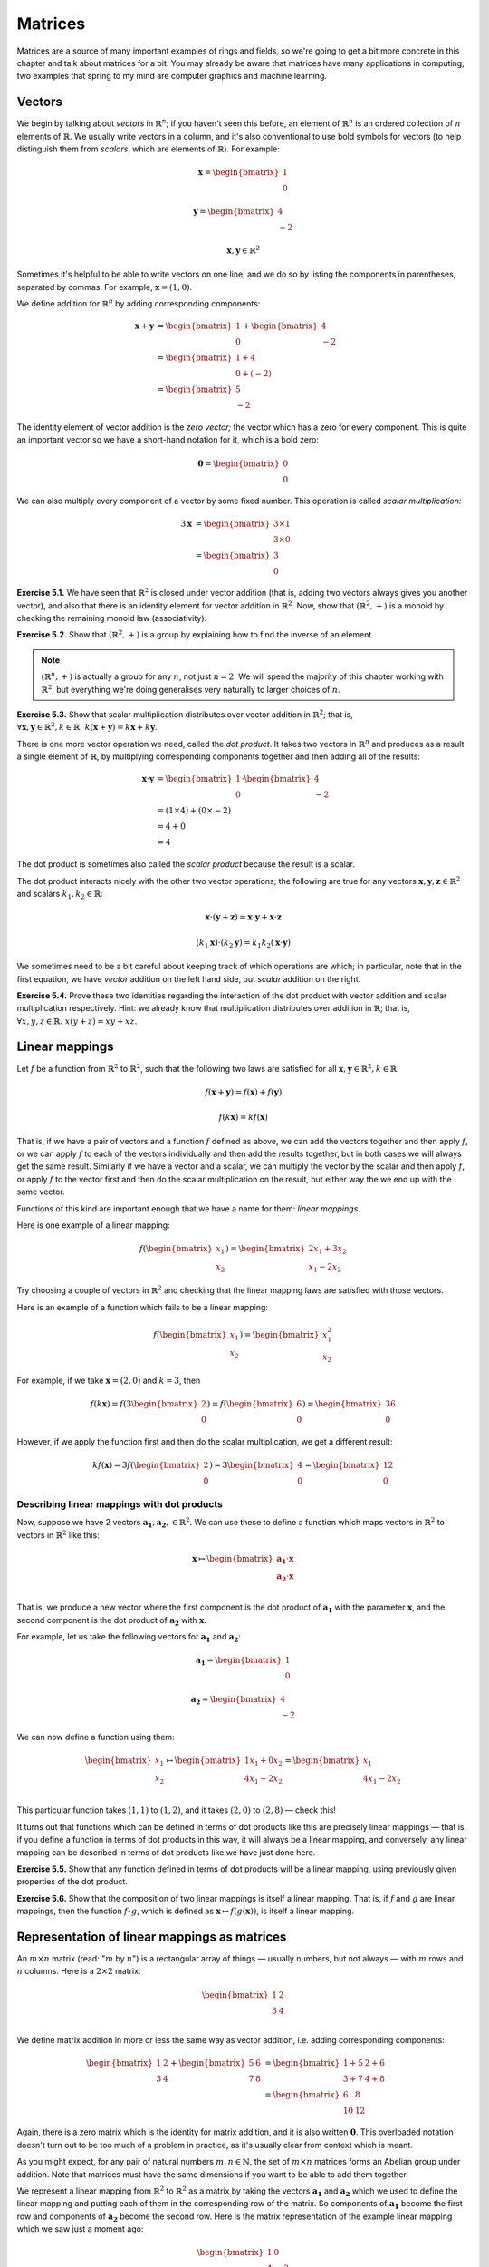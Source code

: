 Matrices
========

Matrices are a source of many important examples of rings and fields, so we're
going to get a bit more concrete in this chapter and talk about matrices for a
bit. You may already be aware that matrices have many applications in
computing; two examples that spring to my mind are computer graphics and
machine learning.

Vectors
-------

We begin by talking about *vectors* in :math:`\mathbb{R}^n`; if you haven't
seen this before, an element of :math:`\mathbb{R}^n` is an ordered collection
of :math:`n` elements of :math:`\mathbb{R}`. We usually write vectors in a
column, and it's also conventional to use bold symbols for vectors (to help
distinguish them from *scalars*, which are elements of :math:`\mathbb{R}`). For
example:

.. math::
  \boldsymbol{x} = \begin{bmatrix}1\\0\end{bmatrix}

  \boldsymbol{y} = \begin{bmatrix}4\\-2\end{bmatrix}

  \boldsymbol{x}, \boldsymbol{y} \in \mathbb{R}^2

Sometimes it's helpful to be able to write vectors on one line, and we do so by
listing the components in parentheses, separated by commas. For example,
:math:`\boldsymbol{x} = (1, 0)`.

We define addition for :math:`\mathbb{R}^n` by adding corresponding components:

.. math::
  \boldsymbol{x} + \boldsymbol{y}
    &= \begin{bmatrix}1\\0\end{bmatrix} + \begin{bmatrix}4\\-2\end{bmatrix} \\
    &= \begin{bmatrix}1+4\\0+(-2)\end{bmatrix} \\
    &= \begin{bmatrix}5\\-2\end{bmatrix}

The identity element of vector addition is the *zero vector;* the vector which
has a zero for every component. This is quite an important vector so we have a
short-hand notation for it, which is a bold zero:

.. math::
  \boldsymbol{0} = \begin{bmatrix}0\\0\end{bmatrix}

We can also multiply every component of a vector by some fixed number. This
operation is called *scalar multiplication:*

.. math::
  3\boldsymbol{x} &= \begin{bmatrix}3 \times 1\\3 \times 0\end{bmatrix} \\
                  &= \begin{bmatrix}3\\0\end{bmatrix}

**Exercise 5.1.** We have seen that :math:`\mathbb{R}^2` is closed under vector
addition (that is, adding two vectors always gives you another vector), and
also that there is an identity element for vector addition in
:math:`\mathbb{R}^2`. Now, show that :math:`(\mathbb{R}^2, +)` is a monoid
by checking the remaining monoid law (associativity).

**Exercise 5.2.** Show that :math:`(\mathbb{R}^2, +)` is a group by explaining
how to find the inverse of an element.

.. note::
  :math:`(\mathbb{R}^n, +)` is actually a group for any :math:`n`, not
  just :math:`n = 2`. We will spend the majority of this chapter working
  with :math:`\mathbb{R}^2`, but everything we're doing generalises very
  naturally to larger choices of :math:`n`.

**Exercise 5.3.** Show that scalar multiplication distributes over vector
addition in :math:`\mathbb{R}^2`; that is, :math:`\forall \boldsymbol{x},
\boldsymbol{y} \in \mathbb{R}^2, k \in \mathbb{R}.\; k(\boldsymbol{x} +
\boldsymbol{y}) = k\boldsymbol{x} + k\boldsymbol{y}`.

There is one more vector operation we need, called the *dot product*. It
takes two vectors in :math:`\mathbb{R}^n` and produces as a result a single
element of :math:`\mathbb{R}`, by multiplying corresponding components together
and then adding all of the results:

.. math::
  \boldsymbol{x} \cdot \boldsymbol{y}
    &= \begin{bmatrix}1\\0\end{bmatrix} \cdot \begin{bmatrix}4\\-2\end{bmatrix} \\
    &= (1 \times 4) + (0 \times -2) \\
    &= 4 + 0 \\
    &= 4

The dot product is sometimes also called the *scalar product* because the
result is a scalar.

The dot product interacts nicely with the other two vector operations; the
following are true for any vectors :math:`\boldsymbol{x}, \boldsymbol{y},
\boldsymbol{z} \in \mathbb{R}^2` and scalars :math:`k_1, k_2 \in \mathbb{R}`:

.. math::
  \boldsymbol{x} \cdot (\boldsymbol{y} + \boldsymbol{z}) =
    \boldsymbol{x} \cdot \boldsymbol{y} + \boldsymbol{x} \cdot \boldsymbol{z}

  (k_1 \boldsymbol{x}) \cdot (k_2 \boldsymbol{y}) =
    k_1 k_2 (\boldsymbol{x} \cdot \boldsymbol{y})

We sometimes need to be a bit careful about keeping track of which operations
are which; in particular, note that in the first equation, we have *vector*
addition on the left hand side, but *scalar* addition on the right.

**Exercise 5.4.** Prove these two identities regarding the interaction of the
dot product with vector addition and scalar multiplication respectively. Hint:
we already know that multiplication distributes over addition in
:math:`\mathbb{R}`; that is, :math:`\forall x, y, z \in \mathbb{R}.\; x(y + z)
= xy + xz`.

Linear mappings
---------------

Let :math:`f` be a function from :math:`\mathbb{R}^2` to :math:`\mathbb{R}^2`,
such that the following two laws are satisfied for all :math:`\boldsymbol{x},
\boldsymbol{y} \in \mathbb{R}^2, k \in \mathbb{R}`:

.. math::
  f(\boldsymbol{x} + \boldsymbol{y}) = f(\boldsymbol{x}) + f(\boldsymbol{y})

  f(k \boldsymbol{x}) = k f(\boldsymbol{x})

That is, if we have a pair of vectors and a function :math:`f` defined as
above, we can add the vectors together and then apply :math:`f`, or we can
apply :math:`f` to each of the vectors individually and then add the results
together, but in both cases we will always get the same result. Similarly if we
have a vector and a scalar, we can multiply the vector by the scalar and then
apply :math:`f`, or apply :math:`f` to the vector first and then do the scalar
multiplication on the result, but either way the we end up with the same vector.

Functions of this kind are important enough that we have a name for them:
*linear mappings*.

Here is one example of a linear mapping:

.. math::
  f(\begin{bmatrix}x_1\\x_2\end{bmatrix}) =
    \begin{bmatrix} 2x_1 + 3x_2 \\ x_1 - 2x_2 \end{bmatrix}

Try choosing a couple of vectors in :math:`\mathbb{R}^2` and checking that the
linear mapping laws are satisfied with those vectors.

Here is an example of a function which fails to be a linear mapping:

.. math::
  f(\begin{bmatrix}x_1\\x_2\end{bmatrix}) =
    \begin{bmatrix} x_1^2 \\ x_2 \end{bmatrix}

For example, if we take :math:`\boldsymbol{x} = (2, 0)` and :math:`k = 3`, then

.. math::
  f(k \boldsymbol{x}) =
    f(3 \begin{bmatrix}2\\0\end{bmatrix}) =
    f(\begin{bmatrix}6\\0\end{bmatrix}) =
    \begin{bmatrix}36\\0\end{bmatrix}

However, if we apply the function first and then do the scalar multiplication,
we get a different result:

.. math::
  k f(\boldsymbol{x}) =
    3 f(\begin{bmatrix}2\\0\end{bmatrix}) =
    3 \begin{bmatrix}4\\0\end{bmatrix} =
    \begin{bmatrix}12\\0\end{bmatrix}

Describing linear mappings with dot products
^^^^^^^^^^^^^^^^^^^^^^^^^^^^^^^^^^^^^^^^^^^^

Now, suppose we have 2 vectors :math:`\boldsymbol{a_1}, \boldsymbol{a_2}, \in
\mathbb{R}^2`. We can use these to define a function which maps vectors in
:math:`\mathbb{R}^2` to vectors in :math:`\mathbb{R}^2` like this:

.. math::
  \boldsymbol{x}
    \mapsto
    \begin{bmatrix}
      \boldsymbol{a_1} \cdot \boldsymbol{x} \\
      \boldsymbol{a_2} \cdot \boldsymbol{x} \\
    \end{bmatrix}

That is, we produce a new vector where the first component is the dot product
of :math:`\boldsymbol{a_1}` with the parameter :math:`\boldsymbol{x}`, and the
second component is the dot product of :math:`\boldsymbol{a_2}` with
:math:`\boldsymbol{x}`.

For example, let us take the following vectors for :math:`\boldsymbol{a_1}` and
:math:`\boldsymbol{a_2}`:

.. math::
  \boldsymbol{a_1} = \begin{bmatrix}1\\0\end{bmatrix}

  \boldsymbol{a_2} = \begin{bmatrix}4\\-2\end{bmatrix}

We can now define a function using them:

.. math::
  \begin{bmatrix}x_1\\x_2\end{bmatrix} \mapsto
    \begin{bmatrix}
      1x_1 + 0x_2 \\
      4x_1 - 2x_2 \\
    \end{bmatrix} =
    \begin{bmatrix}
      x_1 \\
      4x_1 - 2x_2
    \end{bmatrix}

This particular function takes :math:`(1,1)` to :math:`(1,2)`, and it takes
:math:`(2,0)` to :math:`(2, 8)` — check this!

It turns out that functions which can be defined in terms of dot products like
this are precisely linear mappings — that is, if you define a function in terms
of dot products in this way, it will always be a linear mapping, and
conversely, any linear mapping can be described in terms of dot products like
we have just done here.

**Exercise 5.5.** Show that any function defined in terms of dot products will
be a linear mapping, using previously given properties of the dot product.

**Exercise 5.6.** Show that the composition of two linear mappings is itself
a linear mapping. That is, if :math:`f` and :math:`g` are linear mappings, then
the function :math:`f \circ g`, which is defined as :math:`\boldsymbol{x}
\mapsto f(g(\boldsymbol{x}))`, is itself a linear mapping.

Representation of linear mappings as matrices
---------------------------------------------

An :math:`m \times n` matrix (read: ":math:`m` by :math:`n`") is a rectangular
array of things — usually numbers, but not always — with :math:`m` rows and
:math:`n` columns. Here is a :math:`2 \times 2` matrix:

.. math::
  \begin{bmatrix}
    1 & 2 \\
    3 & 4 \\
  \end{bmatrix}

We define matrix addition in more or less the same way as vector addition, i.e.
adding corresponding components:

.. math::
  \begin{bmatrix}
    1 & 2 \\
    3 & 4
  \end{bmatrix} +
  \begin{bmatrix}
    5 & 6 \\
    7 & 8
  \end{bmatrix} &=
  \begin{bmatrix}
    1+5 & 2+6 \\
    3+7 & 4+8
  \end{bmatrix} \\ &=
  \begin{bmatrix}
    6 & 8 \\
    10 & 12
  \end{bmatrix}

Again, there is a zero matrix which is the identity for matrix addition, and it
is also written :math:`\boldsymbol{0}`. This overloaded notation doesn't turn
out to be too much of a problem in practice, as it's usually clear from context
which is meant.

As you might expect, for any pair of natural numbers :math:`m, n
\in \mathbb{N}`, the set of :math:`m \times n` matrices forms an Abelian group
under addition. Note that matrices must have the same dimensions if you want to
be able to add them together.

We represent a linear mapping from :math:`\mathbb{R}^2` to :math:`\mathbb{R}^2`
as a matrix by taking the vectors :math:`\boldsymbol{a_1}` and
:math:`\boldsymbol{a_2}` which we used to define the linear mapping and putting
each of them in the corresponding row of the matrix. So components of
:math:`\boldsymbol{a_1}` become the first row and components of
:math:`\boldsymbol{a_2}` become the second row. Here is the matrix
representation of the example linear mapping which we saw just a moment ago:

.. math::
  \begin{bmatrix}
      1 & 0 \\
      4 & -2
  \end{bmatrix}

We can multiply a matrix by a vector by writing them next to each other; this
operation corresponds to *application* of the linear mapping to the vector:

.. math::
  \begin{bmatrix}
      1 & 0 \\
      4 & -2
  \end{bmatrix}
  \begin{bmatrix} 1 \\ 1 \end{bmatrix} =
  \begin{bmatrix} (1 \times 1) + (0 \times 1) \\ (4 \times 1) + (-2 \times 1) \end{bmatrix} =
  \begin{bmatrix} 1 \\ 2 \end{bmatrix}

We learned a moment ago that linear mappings can always be defined in terms of
dot products, and also that functions defined in terms of dot products are
linear mappings. Since a matrix is just another way of writing the vectors
:math:`\boldsymbol{a_1}` and :math:`\boldsymbol{a_2}`, matrices and linear
mappings are in one-to-one correspondence. This is very useful: if we are asked
a question about linear mappings which is difficult to answer, we can translate
it into an equivalent question about matrices (and vice versa) because of this
correspondence.  Sometimes, simply by translating a question about linear
mappings to one about matrices, we can make the answer immediately obvious,
even for questions which originally seemed very difficult.

We can generalise the operation of multiplying a matrix by a vector to allow us
to multiply matrices by other matrices. We do this by splitting the matrix on
the right hand side into columns, multiplying the matrix on the left by each of
these columns individually, and then joining up the resulting vectors so that
they form the columns of a new matrix.

For example, suppose we want to multiply these matrices:

.. math::
  A = \begin{bmatrix}
      1 & 0 \\
      4 & -2
  \end{bmatrix}

  B = \begin{bmatrix}
      1 & 5 \\
      1 & 3
  \end{bmatrix}

  AB = \;?

We start by splitting the right-hand matrix, :math:`B`, into columns:

.. math::
  \begin{bmatrix}1\\1\end{bmatrix} \;
  \begin{bmatrix}5\\3\end{bmatrix} \;

Then we multiply each of these by the left-hand matrix :math:`A`. We already
know that the result of multiplying :math:`A` by :math:`(1,1)` is
:math:`(1,2)`. The result of multiplying :math:`A` by the other column,
:math:`(5,3)`, is :math:`(5,14)` — again, I recommend checking this.  Finally we
put these columns back together:

.. math::
  AB = \begin{bmatrix}
    1 & 5 \\
    2 & 14
  \end{bmatrix}

In general, then, a product of :math:`2 \times 2` matrices looks like this:

.. math::
  \begin{bmatrix}
    a_1 & b_1 \\
    c_1 & d_1
  \end{bmatrix}
  \begin{bmatrix}
    a_2 & b_2 \\
    c_2 & d_2
  \end{bmatrix} =
  \begin{bmatrix}
    a_1 a_2 + b_1 c_2 & a_1 b_2 + b_1 d_2 \\
    c_1 a_2 + d_1 c_2 & c_1 b_2 + d_1 d_2
  \end{bmatrix}

The website http://matrixmultiplication.xyz is an interactive matrix
multiplication calculator, which you might like to play around with a bit to
get more of a feel for what is going on. I should also add that there are lots
of different ways of thinking about matrix multiplication. If what I've
described makes no sense to you, you might be able to find an alternative way
of thinking about it that works better for you with a little googling.

Matrix multiplication turns out to correspond to *composition* of linear
mappings. That is, if the matrix :math:`A` represents the linear mapping
:math:`f`, and the matrix :math:`B` represents the linear mapping :math:`g`,
then the matrix product :math:`AB` represents the linear mapping :math:`f \circ
g`.

Properties of matrix operations
-------------------------------

The set of :math:`n \times n` matrices under matrix multiplication turns out to
be a monoid:

* The result of multiplying two :math:`n \times n` matrices is always a
  :math:`n \times n` matrix.
* Matrix multiplication is associative; that is, if we have three :math:`n
  \times n` matrices :math:`A, B, C`, then :math:`(AB)C = A(BC)`.
* Matrix multiplication has an identity, called the *identity matrix*. There
  is an :math:`n \times n` identity matrix for every :math:`n \in \mathbb{N}`;
  multiplying any matrix by it gives you back the same matrix.

The question of how to prove that matrix multiplication is associative is a
very good example of one of those questions it is easy to see the answer to by
translating the question into a different one. Although possible, it is
extremely tedious to show that matrix multiplication is associative directly. A
better approach is to simply say that since matrix multiplication corresponds
to composition of linear mappings, and since function composition is
associative, matrix multiplication must be associative too.

The :math:`2 \times 2` identity matrix looks like this:

.. math::
  \begin{bmatrix}
      1 & 0 \\
      0 & 1
  \end{bmatrix}

You might like to try multiplying it with some other matrices to check that it
is indeed the identity for multiplication.

Matrix multiplication also distributes over matrix addition. That is, for
:math:`n \times n` matrices :math:`A, B, C,` we have that

.. math::
  A(B+C) = AB + AC

  (A+B)C = AC + BC

just like with real numbers. Therefore, we have seen that the three ring laws
for the set of :math:`n \times n` matrices under matrix addition and matrix
multiplication hold, and therefore this set is a ring. We denote the ring of
:math:`n \times n` matrices with entries in :math:`\mathbb{R}` by
:math:`\mathrm{Mat}(n; \mathbb{R})`.

However, unlike real numbers, matrix multiplication is not commutative. In fact
I promised to show you a non-commutative ring in the previous chapter; here it
is! With matrices, :math:`AB` does not always equal :math:`BA`. For example, if
we have

.. math::
  A = \begin{bmatrix}
      1 & 1 \\
      0 & 1
  \end{bmatrix}

  B = \begin{bmatrix}
      0 & 1 \\
      0 & 1
  \end{bmatrix},

then multiplying one way gives us

.. math::
  AB = \begin{bmatrix}
      0 & 2 \\
      0 & 1
  \end{bmatrix}

but the other way gives us

.. math::
  BA = \begin{bmatrix}
    0 & 1 \\
    0 & 1
  \end{bmatrix}.

Since matrices correspond to linear mappings, we can also conclude that linear
mappings form a noncommutative ring where the multiplication operation is
function composition. What will the addition operation be? (Hint: it's the
linear mapping analogue of matrix addition.)
